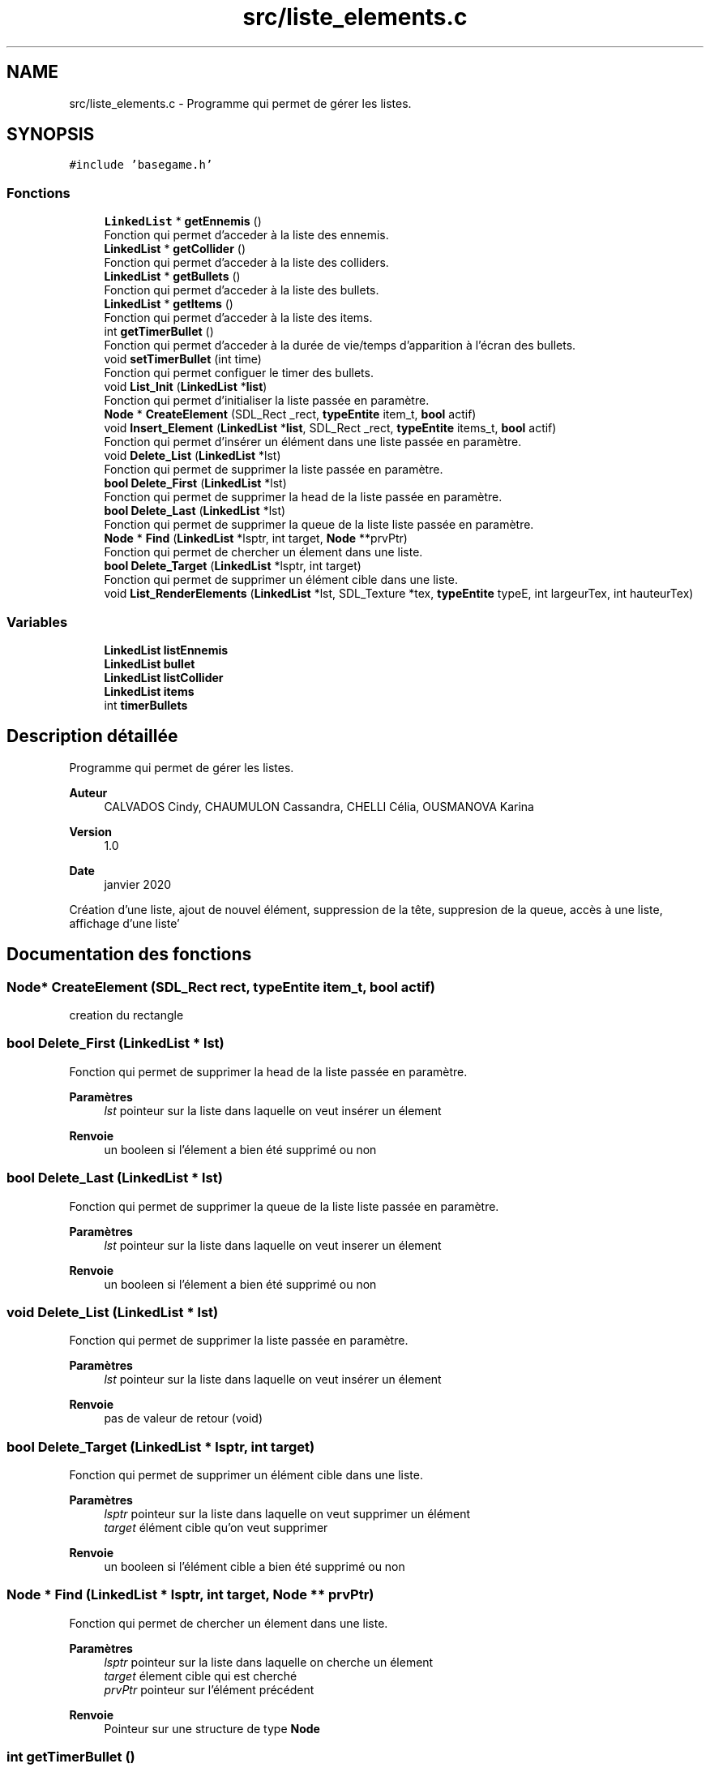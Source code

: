.TH "src/liste_elements.c" 3 "Mardi 19 Mai 2020" "Version 0.2" "Beauty Savior" \" -*- nroff -*-
.ad l
.nh
.SH NAME
src/liste_elements.c \- Programme qui permet de gérer les listes\&.  

.SH SYNOPSIS
.br
.PP
\fC#include 'basegame\&.h'\fP
.br

.SS "Fonctions"

.in +1c
.ti -1c
.RI "\fBLinkedList\fP * \fBgetEnnemis\fP ()"
.br
.RI "Fonction qui permet d'acceder à la liste des ennemis\&. "
.ti -1c
.RI "\fBLinkedList\fP * \fBgetCollider\fP ()"
.br
.RI "Fonction qui permet d'acceder à la liste des colliders\&. "
.ti -1c
.RI "\fBLinkedList\fP * \fBgetBullets\fP ()"
.br
.RI "Fonction qui permet d'acceder à la liste des bullets\&. "
.ti -1c
.RI "\fBLinkedList\fP * \fBgetItems\fP ()"
.br
.RI "Fonction qui permet d'acceder à la liste des items\&. "
.ti -1c
.RI "int \fBgetTimerBullet\fP ()"
.br
.RI "Fonction qui permet d'acceder à la durée de vie/temps d'apparition à l'écran des bullets\&. "
.ti -1c
.RI "void \fBsetTimerBullet\fP (int time)"
.br
.RI "Fonction qui permet configuer le timer des bullets\&. "
.ti -1c
.RI "void \fBList_Init\fP (\fBLinkedList\fP *\fBlist\fP)"
.br
.RI "Fonction qui permet d'initialiser la liste passée en paramètre\&. "
.ti -1c
.RI "\fBNode\fP * \fBCreateElement\fP (SDL_Rect _rect, \fBtypeEntite\fP item_t, \fBbool\fP actif)"
.br
.ti -1c
.RI "void \fBInsert_Element\fP (\fBLinkedList\fP *\fBlist\fP, SDL_Rect _rect, \fBtypeEntite\fP items_t, \fBbool\fP actif)"
.br
.RI "Fonction qui permet d'insérer un élément dans une liste passée en paramètre\&. "
.ti -1c
.RI "void \fBDelete_List\fP (\fBLinkedList\fP *lst)"
.br
.RI "Fonction qui permet de supprimer la liste passée en paramètre\&. "
.ti -1c
.RI "\fBbool\fP \fBDelete_First\fP (\fBLinkedList\fP *lst)"
.br
.RI "Fonction qui permet de supprimer la head de la liste passée en paramètre\&. "
.ti -1c
.RI "\fBbool\fP \fBDelete_Last\fP (\fBLinkedList\fP *lst)"
.br
.RI "Fonction qui permet de supprimer la queue de la liste liste passée en paramètre\&. "
.ti -1c
.RI "\fBNode\fP * \fBFind\fP (\fBLinkedList\fP *lsptr, int target, \fBNode\fP **prvPtr)"
.br
.RI "Fonction qui permet de chercher un élement dans une liste\&. "
.ti -1c
.RI "\fBbool\fP \fBDelete_Target\fP (\fBLinkedList\fP *lsptr, int target)"
.br
.RI "Fonction qui permet de supprimer un élément cible dans une liste\&. "
.ti -1c
.RI "void \fBList_RenderElements\fP (\fBLinkedList\fP *lst, SDL_Texture *tex, \fBtypeEntite\fP typeE, int largeurTex, int hauteurTex)"
.br
.in -1c
.SS "Variables"

.in +1c
.ti -1c
.RI "\fBLinkedList\fP \fBlistEnnemis\fP"
.br
.ti -1c
.RI "\fBLinkedList\fP \fBbullet\fP"
.br
.ti -1c
.RI "\fBLinkedList\fP \fBlistCollider\fP"
.br
.ti -1c
.RI "\fBLinkedList\fP \fBitems\fP"
.br
.ti -1c
.RI "int \fBtimerBullets\fP"
.br
.in -1c
.SH "Description détaillée"
.PP 
Programme qui permet de gérer les listes\&. 


.PP
\fBAuteur\fP
.RS 4
CALVADOS Cindy, CHAUMULON Cassandra, CHELLI Célia, OUSMANOVA Karina 
.RE
.PP
\fBVersion\fP
.RS 4
1\&.0 
.RE
.PP
\fBDate\fP
.RS 4
janvier 2020
.RE
.PP
Création d'une liste, ajout de nouvel élément, suppression de la tête, suppresion de la queue, accès à une liste, affichage d'une liste' 
.SH "Documentation des fonctions"
.PP 
.SS "\fBNode\fP* CreateElement (SDL_Rect rect, \fBtypeEntite\fP item_t, \fBbool\fP actif)"
creation du rectangle 
.SS "\fBbool\fP Delete_First (\fBLinkedList\fP * lst)"

.PP
Fonction qui permet de supprimer la head de la liste passée en paramètre\&. 
.PP
\fBParamètres\fP
.RS 4
\fIlst\fP pointeur sur la liste dans laquelle on veut insérer un élement 
.RE
.PP
\fBRenvoie\fP
.RS 4
un booleen si l'élement a bien été supprimé ou non 
.RE
.PP

.SS "\fBbool\fP Delete_Last (\fBLinkedList\fP * lst)"

.PP
Fonction qui permet de supprimer la queue de la liste liste passée en paramètre\&. 
.PP
\fBParamètres\fP
.RS 4
\fIlst\fP pointeur sur la liste dans laquelle on veut inserer un élement 
.RE
.PP
\fBRenvoie\fP
.RS 4
un booleen si l'élement a bien été supprimé ou non 
.RE
.PP

.SS "void Delete_List (\fBLinkedList\fP * lst)"

.PP
Fonction qui permet de supprimer la liste passée en paramètre\&. 
.PP
\fBParamètres\fP
.RS 4
\fIlst\fP pointeur sur la liste dans laquelle on veut insérer un élement 
.RE
.PP
\fBRenvoie\fP
.RS 4
pas de valeur de retour (void) 
.RE
.PP

.SS "\fBbool\fP Delete_Target (\fBLinkedList\fP * lsptr, int target)"

.PP
Fonction qui permet de supprimer un élément cible dans une liste\&. 
.PP
\fBParamètres\fP
.RS 4
\fIlsptr\fP pointeur sur la liste dans laquelle on veut supprimer un élément 
.br
\fItarget\fP élément cible qu'on veut supprimer 
.RE
.PP
\fBRenvoie\fP
.RS 4
un booleen si l'élément cible a bien été supprimé ou non 
.RE
.PP

.SS "\fBNode\fP * Find (\fBLinkedList\fP * lsptr, int target, \fBNode\fP ** prvPtr)"

.PP
Fonction qui permet de chercher un élement dans une liste\&. 
.PP
\fBParamètres\fP
.RS 4
\fIlsptr\fP pointeur sur la liste dans laquelle on cherche un élement 
.br
\fItarget\fP élement cible qui est cherché 
.br
\fIprvPtr\fP pointeur sur l'élément précédent 
.RE
.PP
\fBRenvoie\fP
.RS 4
Pointeur sur une structure de type \fBNode\fP 
.RE
.PP

.SS "int getTimerBullet ()"

.PP
Fonction qui permet d'acceder à la durée de vie/temps d'apparition à l'écran des bullets\&. 
.PP
\fBRenvoie\fP
.RS 4
un pointeur sur une liste de type LinkedList 
.RE
.PP

.SS "void Insert_Element (\fBLinkedList\fP * list, SDL_Rect _rect, \fBtypeEntite\fP items_t, \fBbool\fP actif)"

.PP
Fonction qui permet d'insérer un élément dans une liste passée en paramètre\&. 
.PP
\fBParamètres\fP
.RS 4
\fIlist\fP pointeur sur la liste dans laquelle on veut insérer un élement 
.br
\fI_rect\fP pointeur sur l'élement a ajouter 
.br
\fIitems_t\fP type de l'élement à ajouter : ennemi, bullet, collider\&.\&.\&. 
.br
\fIactif\fP état de l'élement 
.RE
.PP
\fBRenvoie\fP
.RS 4
pas de valeur de retour (void) 
.RE
.PP

.SS "void List_Init (\fBLinkedList\fP * list)"

.PP
Fonction qui permet d'initialiser la liste passée en paramètre\&. 
.PP
\fBParamètres\fP
.RS 4
\fIlist\fP liste a initialiser 
.RE
.PP
\fBRenvoie\fP
.RS 4
pas de valeur de retour (void) 
.RE
.PP

.SS "void List_RenderElements (\fBLinkedList\fP * lst, SDL_Texture * tex, \fBtypeEntite\fP typeE, int largeurTex, int hauteurTex)"
affiche les elements de la liste 
.SS "void setTimerBullet (int time)"

.PP
Fonction qui permet configuer le timer des bullets\&. 
.PP
\fBParamètres\fP
.RS 4
\fItime\fP durée de vie des bullets 
.RE
.PP
\fBRenvoie\fP
.RS 4
pas de valeur de retour (void) 
.RE
.PP

.SH "Documentation des variables"
.PP 
.SS "int timerBullets"
Temps d'apparition a l'ecran des bullets 
.SH "Auteur"
.PP 
Généré automatiquement par Doxygen pour Beauty Savior à partir du code source\&.
